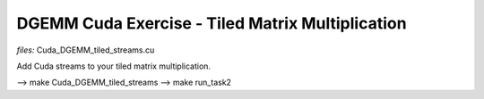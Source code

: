 DGEMM Cuda Exercise - Tiled Matrix Multiplication
--------------------------------------------------

*files:* Cuda_DGEMM_tiled_streams.cu

Add Cuda streams to your tiled matrix multiplication.


--> make Cuda_DGEMM_tiled_streams
--> make run_task2
